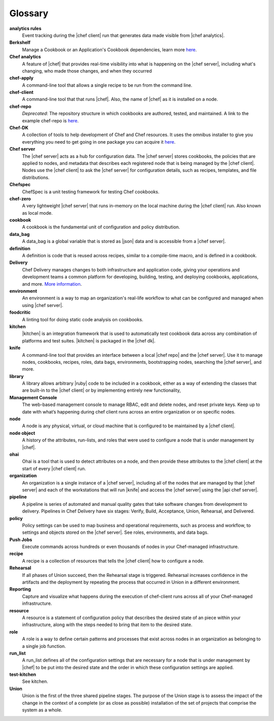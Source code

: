 =====================================================
Glossary
=====================================================




**analytics rules**
   Event tracking during the |chef client| run that generates data made visible from |chef analytics|.

**Berkshelf**
   Manage a Cookbook or an Application's Cookbook dependencies, learn more `here <http://berkshelf.com/>`_.

**Chef analytics**
   A feature of |chef| that provides real-time visibility into what is happening on the |chef server|, including what's changing, who made those changes, and when they occurred

**chef-apply**
   A command-line tool that allows a single recipe to be run from the command line.

**chef-client**
   A command-line tool that that runs |chef|. Also, the name of |chef| as it is installed on a node.

**chef-repo**
   *Deprecated*: The repository structure in which cookbooks are authored, tested, and maintained. A link to the example chef-repo is `here <https://github.com/chef/chef-repo>`_.

**Chef-DK**
   A collection of tools to help development of Chef and Chef resources. It uses the omnibus installer to give you everything you need to get going in one package you can acquire it `here <https://downloads.chef.io/chef-dk/>`_.

**Chef server**
   The |chef server| acts as a hub for configuration data. The |chef server| stores cookbooks, the policies that are applied to nodes, and metadata that describes each registered node that is being managed by the |chef client|. Nodes use the |chef client| to ask the |chef server| for configuration details, such as recipes, templates, and file distributions.

**Chefspec**
   ChefSpec is a unit testing framework for testing Chef cookbooks.

**chef-zero**
   A very lightweight |chef server| that runs in-memory on the local machine during the |chef client| run. Also known as local mode.

**cookbook**
   A cookbook is the fundamental unit of configuration and policy distribution.

**data_bag**
   A data_bag is a global variable that is stored as |json| data and is accessible from a |chef server|.

**definition**
   A definition is code that is reused across recipes, similar to a compile-time macro, and is defined in a cookbook.

**Delivery**
   Chef Delivery manages changes to both infrastructure and application code, giving your operations and development teams a common platform for developing, building, testing, and deploying cookbooks, applications, and more. `More information <https://docs.chef.io/release/delivery_1-0/delivery_overview.html/>`_.

**environment**
   An environment is a way to map an organization's real-life workflow to what can be configured and managed when using |chef server|.

**foodcritic**
   A linting tool for doing static code analysis on cookbooks.

**kitchen**
   |kitchen| is an integration framework that is used to automatically test cookbook data across any combination of platforms and test suites. |kitchen| is packaged in the |chef dk|.

**knife**
   A command-line tool that provides an interface between a local |chef repo| and the |chef server|. Use it to manage nodes, cookbooks, recipes, roles, data bags, environments, bootstrapping nodes, searching the |chef server|, and more.

**library**
   A library allows arbitrary |ruby| code to be included in a cookbook, either as a way of extending the classes that are built-in to the |chef client| or by implementing entirely new functionality,

**Management Console**
   The web-based management console to manage RBAC, edit and delete nodes, and reset private keys. Keep up to date with what’s happening during chef client runs across an entire organization or on specific nodes.

**node**
   A node is any physical, virtual, or cloud machine that is configured to be maintained by a |chef client|.

**node object**
   A history of the attributes, run-lists, and roles that were used to configure a node that is under management by |chef|.

**ohai**
   Ohai is a tool that is used to detect attributes on a node, and then provide these attributes to the |chef client| at the start of every |chef client| run.

**organization**
   An organization is a single instance of a |chef server|, including all of the nodes that are managed by that |chef server| and each of the workstations that will run |knife| and access the |chef server| using the |api chef server|.

**pipeline**
   A pipeline is series of automated and manual quality gates that take software changes from development to delivery. Pipelines in Chef Delivery have six stages: Verify, Build, Acceptance, Union, Rehearsal, and Delivered.

**policy**
   Policy settings can be used to map business and operational requirements, such as process and workflow, to settings and objects stored on the |chef server|. See roles, environments, and data bags.

**Push Jobs**
   Execute commands across hundreds or even thousands of nodes in your Chef-managed infrastructure.

**recipe**
   A recipe is a collection of resources that tells the |chef client| how to configure a node.

**Rehearsal**
   If all phases of Union succeed, then the Rehearsal stage is triggered. Rehearsal increases confidence in the artifacts and the deployment by repeating the process that occurred in Union in a different environment.

**Reporting**
   Capture and visualize what happens during the execution of chef-client runs across all of your Chef-managed infrastructure.

**resource**
   A resource is a statement of configuration policy that describes the desired state of an piece within your infrastructure, along with the steps needed to bring that item to the desired state.

**role**
   A role is a way to define certain patterns and processes that exist across nodes in an organization as belonging to a single job function.

**run_list**
   A run_list defines all of the configuration settings that are necessary for a node that is under management by |chef| to be put into the desired state and the order in which these configuration settings are applied.

**test-kitchen**
   See kitchen.

**Union**
   Union is the first of the three shared pipeline stages. The purpose of the Union stage is to assess the impact of the change in the context of a complete (or as close as possible) installation of the set of projects that comprise the system as a whole.
